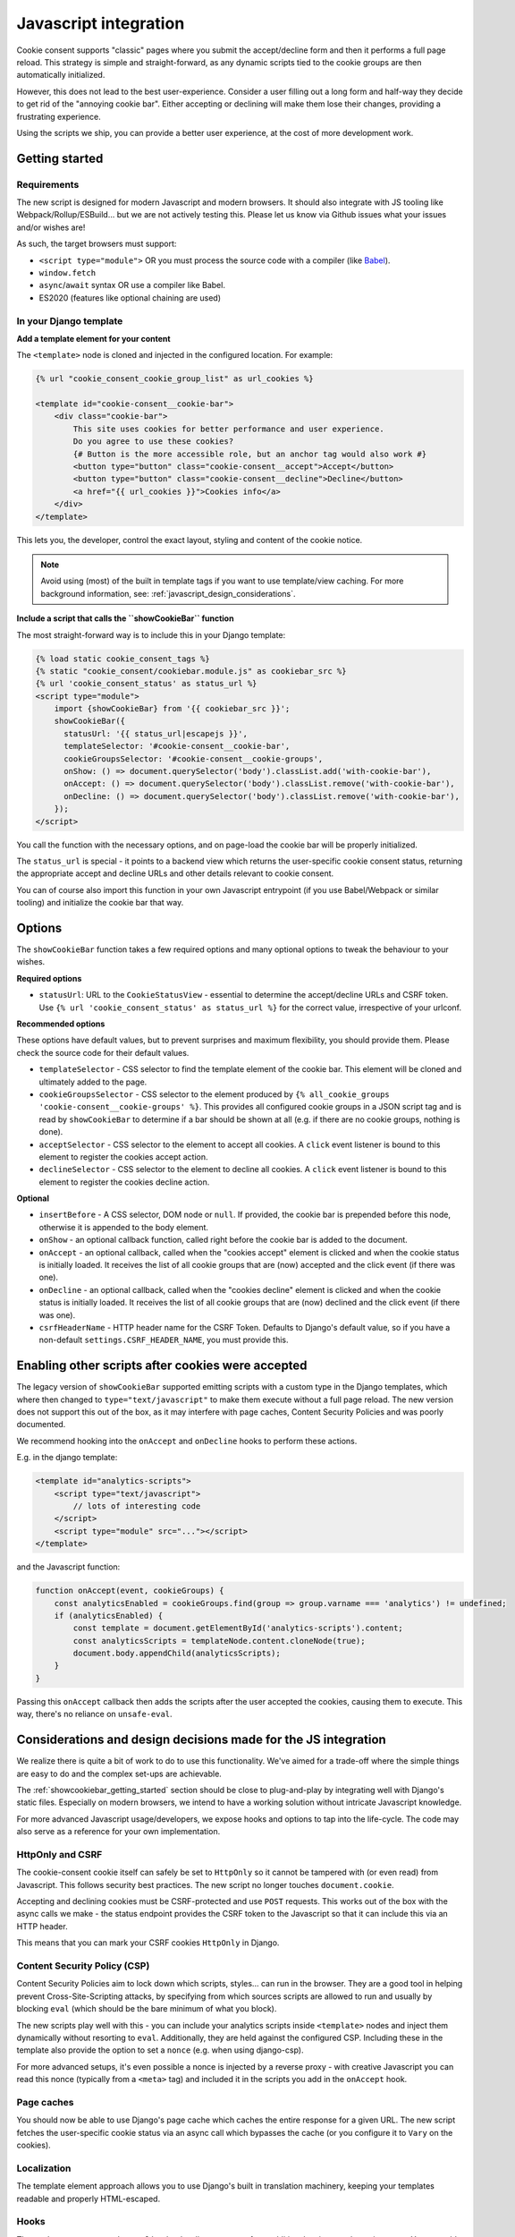 .. _javascript:

======================
Javascript integration
======================

Cookie consent supports "classic" pages where you submit the accept/decline form and
then it performs a full page reload. This strategy is simple and straight-forward, as
any dynamic scripts tied to the cookie groups are then automatically initialized.

However, this does not lead to the best user-experience. Consider a user filling out a
long form and half-way they decide to get rid of the "annoying cookie bar". Either
accepting or declining will make them lose their changes, providing a frustrating
experience.

Using the scripts we ship, you can provide a better user experience, at the cost of
more development work.

.. _showcookiebar_getting_started:

Getting started
===============

Requirements
------------

The new script is designed for modern Javascript and modern browsers. It should also
integrate with JS tooling like Webpack/Rollup/ESBuild... but we are not actively testing
this. Please let us know via Github issues what your issues and/or wishes are!

As such, the target browsers must support:

* ``<script type="module">`` OR you must process the source code with a compiler (like
  Babel_).
* ``window.fetch``
* ``async``/``await`` syntax OR use a compiler like Babel.
* ES2020 (features like optional chaining are used)

In your Django template
-----------------------

**Add a template element for your content**

The ``<template>`` node is cloned and injected in the configured location. For example:

.. code-block:: django

    {% url "cookie_consent_cookie_group_list" as url_cookies %}

    <template id="cookie-consent__cookie-bar">
        <div class="cookie-bar">
            This site uses cookies for better performance and user experience.
            Do you agree to use these cookies?
            {# Button is the more accessible role, but an anchor tag would also work #}
            <button type="button" class="cookie-consent__accept">Accept</button>
            <button type="button" class="cookie-consent__decline">Decline</button>
            <a href="{{ url_cookies }}">Cookies info</a>
        </div>
    </template>

This lets you, the developer, control the exact layout, styling and content of the
cookie notice.

.. note:: Avoid using (most) of the built in template tags if you want to use
   template/view caching. For more background information, see:
   :ref:`javascript_design_considerations`.

**Include a script that calls the ``showCookieBar`` function**

The most straight-forward way is to include this in your Django template:

.. code-block:: django

    {% load static cookie_consent_tags %}
    {% static "cookie_consent/cookiebar.module.js" as cookiebar_src %}
    {% url 'cookie_consent_status' as status_url %}
    <script type="module">
        import {showCookieBar} from '{{ cookiebar_src }}';
        showCookieBar({
          statusUrl: '{{ status_url|escapejs }}',
          templateSelector: '#cookie-consent__cookie-bar',
          cookieGroupsSelector: '#cookie-consent__cookie-groups',
          onShow: () => document.querySelector('body').classList.add('with-cookie-bar'),
          onAccept: () => document.querySelector('body').classList.remove('with-cookie-bar'),
          onDecline: () => document.querySelector('body').classList.remove('with-cookie-bar'),
        });
    </script>

You call the function with the necessary options, and on page-load the cookie bar will
be properly initialized.

The ``status_url`` is special - it points to a backend view which returns the
user-specific cookie consent status, returning the appropriate accept and decline URLs
and other details relevant to cookie consent.

You can of course also import this function in your own Javascript entrypoint (if you
use Babel/Webpack or similar tooling) and initialize the cookie bar that way.

Options
=======

The ``showCookieBar`` function takes a few required options and many optional options to
tweak the behaviour to your wishes.

**Required options**

* ``statusUrl``: URL to the ``CookieStatusView`` - essential to determine the
  accept/decline URLs and CSRF token. Use ``{% url 'cookie_consent_status' as status_url %}``
  for the correct value, irrespective of your urlconf.

**Recommended options**

These options have default values, but to prevent surprises and maximum flexibility, you
should provide them. Please check the source code for their default values.

* ``templateSelector`` - CSS selector to find the template element of the cookie bar.
  This element will be cloned and ultimately added to the page.

* ``cookieGroupsSelector`` - CSS selector to the element produced by
  ``{% all_cookie_groups 'cookie-consent__cookie-groups' %}``. This provides all
  configured cookie groups in a JSON script tag and is read by ``showCookieBar`` to
  determine if a bar should be shown at all (e.g. if there are no cookie groups,
  nothing is done).

* ``acceptSelector`` - CSS selector to the element to accept all cookies. A ``click``
  event listener is bound to this element to register the cookies accept action.

* ``declineSelector`` - CSS selector to the element to decline all cookies. A ``click``
  event listener is bound to this element to register the cookies decline action.

**Optional**

* ``insertBefore`` - A CSS selector, DOM node or ``null``. If provided, the cookie bar
  is prepended before this node, otherwise it is appended to the body element.

* ``onShow`` - an optional callback function, called right before the cookie bar is
  added to the document.

* ``onAccept`` - an optional callback, called when the "cookies accept" element is
  clicked and when the cookie status is initially loaded. It receives the list of
  all cookie groups that are (now) accepted and the click event (if there was one).

* ``onDecline`` - an optional callback, called when the "cookies decline" element is
  clicked and when the cookie status is initially loaded. It receives the list of
  all cookie groups that are (now) declined and the click event (if there was one).

* ``csrfHeaderName`` - HTTP header name for the CSRF Token. Defaults to Django's default
  value, so if you have a non-default ``settings.CSRF_HEADER_NAME``, you must provide
  this.

Enabling other scripts after cookies were accepted
==================================================

The legacy version of ``showCookieBar`` supported emitting scripts with a custom type
in the Django templates, which where then changed to ``type="text/javascript"`` to make
them execute without a full page reload. The new version does not support this out of
the box, as it may interfere with page caches, Content Security Policies and was poorly
documented.

We recommend hooking into the ``onAccept`` and ``onDecline`` hooks to perform these
actions.

E.g. in the django template:

.. code-block:: django

    <template id="analytics-scripts">
        <script type="text/javascript">
            // lots of interesting code
        </script>
        <script type="module" src="..."></script>
    </template>

and the Javascript function:

.. code-block:: javascript

    function onAccept(event, cookieGroups) {
        const analyticsEnabled = cookieGroups.find(group => group.varname === 'analytics') != undefined;
        if (analyticsEnabled) {
            const template = document.getElementById('analytics-scripts').content;
            const analyticsScripts = templateNode.content.cloneNode(true);
            document.body.appendChild(analyticsScripts);
        }
    }

Passing this ``onAccept`` callback then adds the scripts after the user accepted the
cookies, causing them to execute. This way, there's no reliance on ``unsafe-eval``.

.. _javascript_design_considerations:

Considerations and design decisions made for the JS integration
===============================================================

We realize there is quite a bit of work to do to use this functionality. We've aimed for
a trade-off where the simple things are easy to do and the complex set-ups are
achievable.

The :ref:`showcookiebar_getting_started` section should be close to plug-and-play by
integrating well with Django's static files. Especially on modern browsers, we intend
to have a working solution without intricate Javascript knowledge.

For more advanced Javascript usage/developers, we expose hooks and options to tap into
the life-cycle. The code may also serve as a reference for your own implementation.

HttpOnly and CSRF
-----------------

The cookie-consent cookie itself can safely be set to ``HttpOnly`` so it cannot be
tampered with (or even read) from Javascript. This follows security best practices. The
new script no longer touches ``document.cookie``.

Accepting and declining cookies must be CSRF-protected and use ``POST`` requests. This
works out of the box with the async calls we make - the status endpoint provides the
CSRF token to the Javascript so that it can include this via an HTTP header.

This means that you can mark your CSRF cookies ``HttpOnly`` in Django.

Content Security Policy (CSP)
-----------------------------

Content Security Policies aim to lock down which scripts, styles... can run in the
browser. They are a good tool in helping prevent Cross-Site-Scripting attacks, by
specifying from which sources scripts are allowed to run and usually by blocking
``eval`` (which should be the bare minimum of what you block).

The new scripts play well with this - you can include your analytics scripts inside
``<template>`` nodes and inject them dynamically without resorting to ``eval``.
Additionally, they are held against the configured CSP. Including these in the template
also provide the option to set a ``nonce`` (e.g. when using django-csp).

For more advanced setups, it's even possible a nonce is injected by a reverse proxy -
with creative Javascript you can read this nonce (typically from a ``<meta>`` tag) and
included it in the scripts you add in the ``onAccept`` hook.

Page caches
-----------

You should now be able to use Django's page cache which caches the entire response for
a given URL. The new script fetches the user-specific cookie status via an async call
which bypasses the cache (or you configure it to ``Vary`` on the cookies).

Localization
------------

The template element approach allows you to use Django's built in translation machinery,
keeping your templates readable and properly HTML-escaped.

Hooks
-----

The ``onShow``, ``onAccept`` and ``onDecline`` hooks allow you to perform additional
actions on the main events. You can add your own markup and Javascript for more advanced
user experiences.

Integration with your Javascript stack
--------------------------------------

The source code is written in modern Javascript and you should be able to import the
module in Webpack-based builds (or similar). Likely the most challenging aspect is
getting the frontend-stack to pick up your files. Running ``manage.py collectstatic``
could help in ensuring that the source files are in a deterministic location, like
``<PROJECT_ROOT>/static/cookie_consent/cookiebar.module.js``.

.. note:: We're looking into possibly publishing an NPM package *somewhere* to make this
   easier to work with.

Let us know how we can improve this though!

.. _Babel: https://babeljs.io/
